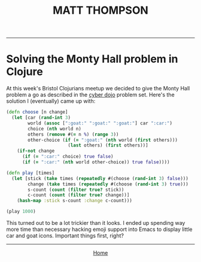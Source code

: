 #+TITLE: MATT THOMPSON
-----
* Solving the Monty Hall problem in Clojure

At this week's Bristol Clojurians meetup we decided to give the Monty Hall problem a go as described in the [[http://cyber-dojo.org][cyber dojo]] problem set. Here's the solution I (eventually) came up with:

#+begin_src clojure
(defn choose [n change]
  (let [car (rand-int 3)
        world (assoc [":goat:" ":goat:" ":goat:"] car ":car:")
        choice (nth world n)
        others (remove #(= n %) (range 3))
        other-choice (if (= ":goat:" (nth world (first others)))
                       (last others) (first others))]
    (if-not change
      (if (= ":car:" choice) true false)
      (if (= ":car:" (nth world other-choice)) true false))))

(defn play [times]
  (let [stick (take times (repeatedly #(choose (rand-int 3) false)))
        change (take times (repeatedly #(choose (rand-int 3) true)))
        s-count (count (filter true? stick))
        c-count (count (filter true? change))]
    (hash-map :stick s-count :change c-count)))

(play 1000)
#+end_src

This turned out to be a lot trickier than it looks. I ended up spending way more time than necessary hacking emoji support into Emacs to display little car and goat icons. Important things first, right?

-----

#+HTML:<div align=center>
[[http://mthompson.org][Home]]
#+HTML:</div>
